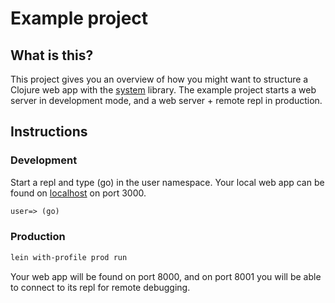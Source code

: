 * Example project

** What is this?
This project gives you an overview of how you might want to structure a Clojure web app with the [[https://github.com/danielsz/system/][system]] library.
The example project starts a web server in development mode, and a web server + remote repl in production. 
** Instructions
*** Development
Start a repl and type (go) in the user namespace. 
Your local web app can be found on [[http://localhost:300][localhost]] on port 3000.
#+BEGIN_SRC clojure 
user=> (go)
#+END_SRC
*** Production
#+BEGIN_SRC sh
lein with-profile prod run
#+END_SRC
Your web app will be found on port 8000, and on port 8001 you will be able to connect to its repl for remote debugging.
